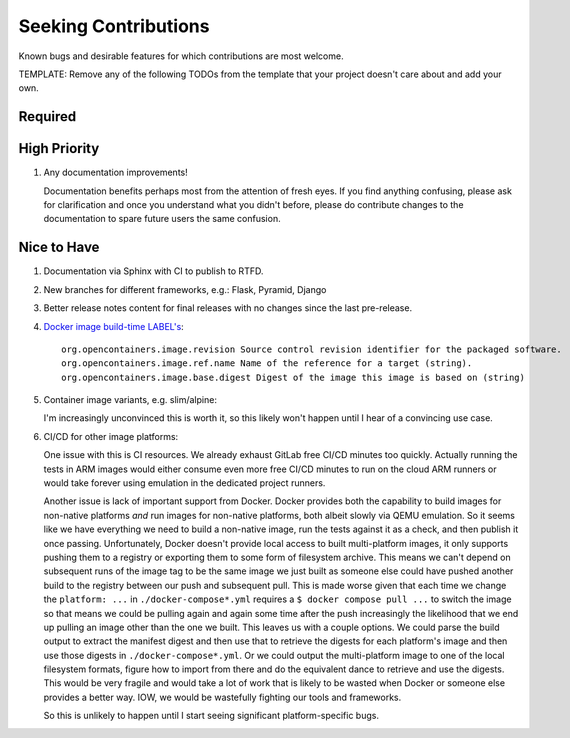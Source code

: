 .. SPDX-FileCopyrightText: 2023 Ross Patterson <me@rpatterson.net>
..
.. SPDX-License-Identifier: MIT

########################################################################################
Seeking Contributions
########################################################################################

Known bugs and desirable features for which contributions are most welcome.

TEMPLATE: Remove any of the following TODOs from the template that your project doesn't
care about and add your own.


****************************************************************************************
Required
****************************************************************************************


****************************************************************************************
High Priority
****************************************************************************************

#. Any documentation improvements!

   Documentation benefits perhaps most from the attention of fresh eyes.  If you find
   anything confusing, please ask for clarification and once you understand what you
   didn't before, please do contribute changes to the documentation to spare future
   users the same confusion.


****************************************************************************************
Nice to Have
****************************************************************************************

#. Documentation via Sphinx with CI to publish to RTFD.

#. New branches for different frameworks, e.g.: Flask, Pyramid, Django

#. Better release notes content for final releases with no changes since the last
   pre-release.

#. `Docker image build-time LABEL's
   <https://github.com/opencontainers/image-spec/blob/main/annotations.md#pre-defined-annotation-keys>`_::

     org.opencontainers.image.revision Source control revision identifier for the packaged software.
     org.opencontainers.image.ref.name Name of the reference for a target (string).
     org.opencontainers.image.base.digest Digest of the image this image is based on (string)

#. Container image variants, e.g. slim/alpine:

   I'm increasingly unconvinced this is worth it, so this likely won't happen until I
   hear of a convincing use case.

#. CI/CD for other image platforms:

   One issue with this is CI resources.  We already exhaust GitLab free CI/CD minutes
   too quickly.  Actually running the tests in ARM images would either consume even more
   free CI/CD minutes to run on the cloud ARM runners or would take forever using
   emulation in the dedicated project runners.

   Another issue is lack of important support from Docker.  Docker provides both the
   capability to build images for non-native platforms *and* run images for non-native
   platforms, both albeit slowly via QEMU emulation.  So it seems like we have
   everything we need to build a non-native image, run the tests against it as a check,
   and then publish it once passing.  Unfortunately, Docker doesn't provide local access
   to built multi-platform images, it only supports pushing them to a registry or
   exporting them to some form of filesystem archive.  This means we can't depend on
   subsequent runs of the image tag to be the same image we just built as someone else
   could have pushed another build to the registry between our push and subsequent pull.
   This is made worse given that each time we change the ``platform: ...`` in
   ``./docker-compose*.yml`` requires a ``$ docker compose pull ...`` to switch the
   image so that means we could be pulling again and again some time after the push
   increasingly the likelihood that we end up pulling an image other than the one we
   built.  This leaves us with a couple options.  We could parse the build output to
   extract the manifest digest and then use that to retrieve the digests for each
   platform's image and then use those digests in ``./docker-compose*.yml``.  Or we
   could output the multi-platform image to one of the local filesystem formats, figure
   how to import from there and do the equivalent dance to retrieve and use the digests.
   This would be very fragile and would take a lot of work that is likely to be wasted
   when Docker or someone else provides a better way.  IOW, we would be wastefully
   fighting our tools and frameworks.

   So this is unlikely to happen until I start seeing significant platform-specific bugs.
